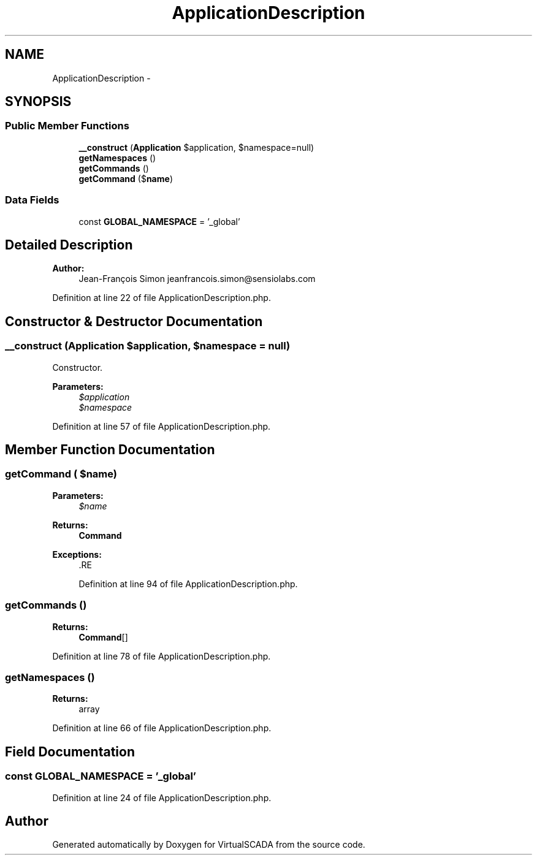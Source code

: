 .TH "ApplicationDescription" 3 "Tue Apr 14 2015" "Version 1.0" "VirtualSCADA" \" -*- nroff -*-
.ad l
.nh
.SH NAME
ApplicationDescription \- 
.SH SYNOPSIS
.br
.PP
.SS "Public Member Functions"

.in +1c
.ti -1c
.RI "\fB__construct\fP (\fBApplication\fP $application, $namespace=null)"
.br
.ti -1c
.RI "\fBgetNamespaces\fP ()"
.br
.ti -1c
.RI "\fBgetCommands\fP ()"
.br
.ti -1c
.RI "\fBgetCommand\fP ($\fBname\fP)"
.br
.in -1c
.SS "Data Fields"

.in +1c
.ti -1c
.RI "const \fBGLOBAL_NAMESPACE\fP = '_global'"
.br
.in -1c
.SH "Detailed Description"
.PP 

.PP
\fBAuthor:\fP
.RS 4
Jean-François Simon jeanfrancois.simon@sensiolabs.com 
.RE
.PP

.PP
Definition at line 22 of file ApplicationDescription\&.php\&.
.SH "Constructor & Destructor Documentation"
.PP 
.SS "__construct (\fBApplication\fP $application,  $namespace = \fCnull\fP)"
Constructor\&.
.PP
\fBParameters:\fP
.RS 4
\fI$application\fP 
.br
\fI$namespace\fP 
.RE
.PP

.PP
Definition at line 57 of file ApplicationDescription\&.php\&.
.SH "Member Function Documentation"
.PP 
.SS "getCommand ( $name)"

.PP
\fBParameters:\fP
.RS 4
\fI$name\fP 
.RE
.PP
\fBReturns:\fP
.RS 4
\fBCommand\fP
.RE
.PP
\fBExceptions:\fP
.RS 4
\fI\fP .RE
.PP

.PP
Definition at line 94 of file ApplicationDescription\&.php\&.
.SS "getCommands ()"

.PP
\fBReturns:\fP
.RS 4
\fBCommand\fP[] 
.RE
.PP

.PP
Definition at line 78 of file ApplicationDescription\&.php\&.
.SS "getNamespaces ()"

.PP
\fBReturns:\fP
.RS 4
array 
.RE
.PP

.PP
Definition at line 66 of file ApplicationDescription\&.php\&.
.SH "Field Documentation"
.PP 
.SS "const GLOBAL_NAMESPACE = '_global'"

.PP
Definition at line 24 of file ApplicationDescription\&.php\&.

.SH "Author"
.PP 
Generated automatically by Doxygen for VirtualSCADA from the source code\&.

